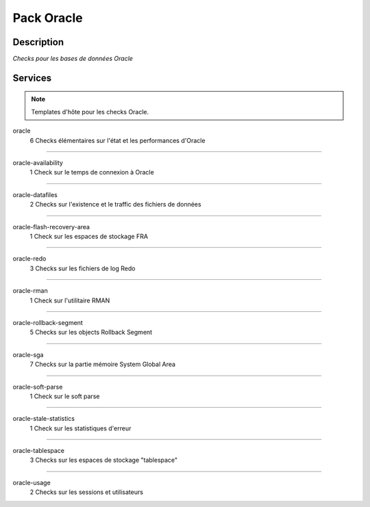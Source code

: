 Pack Oracle
===========

***********
Description
***********

*Checks pour les bases de données Oracle*

********
Services
********

.. note:: Templates d'hôte pour les checks Oracle.

oracle
	6 Checks élémentaires sur l'état et les performances d'Oracle

~~~~~

oracle-availability
	1 Check sur le temps de connexion à Oracle

~~~~~


oracle-datafiles
	2 Checks sur l'existence et le traffic des fichiers de données


~~~~~


oracle-flash-recovery-area
	1 Check sur les espaces de stockage FRA


~~~~~


oracle-redo
	3 Checks sur les fichiers de log Redo


~~~~~


oracle-rman
        1 Check sur l'utilitaire RMAN

~~~~~


oracle-rollback-segment
        5 Checks sur les objects Rollback Segment

~~~~~


oracle-sga
	7 Checks sur la partie mémoire System Global Area 

~~~~~


oracle-soft-parse
        1 Check sur le soft parse

~~~~~


oracle-stale-statistics
        1 Check sur les statistiques d'erreur

~~~~~


oracle-tablespace
	3 Checks sur les espaces de stockage "tablespace"

~~~~~


oracle-usage
	2 Checks sur les sessions et utilisateurs


